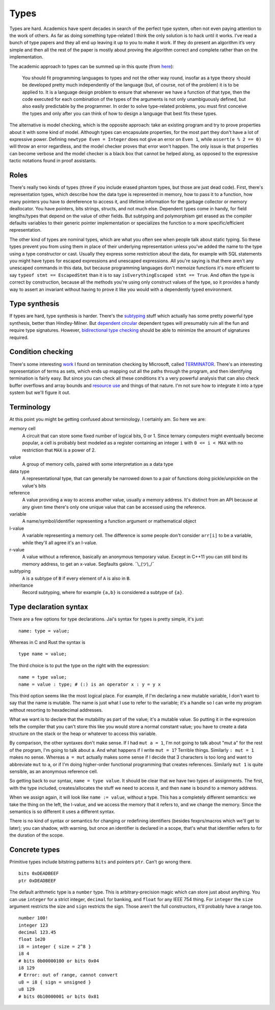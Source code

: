 Types
#####

Types are hard. Academics have spent decades in search of the perfect
type system, often not even paying attention to the work of others. As far as doing something type-related I think the only solution is to hack until it works. I’ve read a bunch of type papers and they all end up leaving it up to you to make it work. If they do present an algorithm it’s very simple and then all the rest of the paper is mostly about proving the algorithm correct and complete rather than on the implementation.

The academic approach to types can be summed up in this quote (from `here <https://www.irif.fr/~gc/papers/covcon-again.pdf>`__):

  You should fit programming languages to types and not the other way round, insofar as a type theory should be developed pretty much independently of the language (but, of course, not of the problem) it is to be applied to. It is a language design problem to ensure that whenever we have a function of that type, then the code executed for each combination of the types of the arguments is not only unambiguously defined, but also easily predictable by the programmer. In order to solve type-related problems, you must first conceive the types and only after you can think of how to design a language that best fits these types.


The alternative is model checking, which is the opposite approach: take an existing program and try to prove properties about it with some kind of model. Although types can encapsulate properties, for the most part they don't have a lot of expressive power. Defining ``newtype Even = Integer`` does not give an error on ``Even 1``, while ``assert(e % 2 == 0)`` will throw an error regardless, and the model checker proves that error won't happen. The only issue is that properties can become verbose and the model checker is a black box that cannot be helped along, as opposed to the expressive tactic notations found in proof assistants.

Roles
=====

There's really two kinds of types (three if you include erased phantom types, but those are just dead code). First, there's representation types, which describe how the data type is represented in memory, how to pass it to a function, how many pointers you have to dereference to access it, and lifetime information for the garbage collector or memory deallocator. You have pointers, bits strings, structs, and not much else. Dependent types come in handy, for field lengths/types that depend on the value of other fields. But subtyping and polymorphism get erased as the compiler defaults variables to their generic pointer implementation or specializes the function to a more specific/efficient representation.

The other kind of types are nominal types, which are what you often see when people talk about static typing. So these types prevent you from using them in place of their underlying representation unless you've added the name to the type using a type constructor or cast. Usually they express some restriction about the data, for example with SQL statements you might have types for escaped expressions and unescaped expressions. All you're saying is that there aren't any unescaped commands in this data, but because programming languages don't memoize functions it's more efficient to say ``typeof stmt == EscapedStmt`` than it is to say ``isEverythingEscaped stmt == True``. And often the type is correct by construction, because all the methods you're using only construct values of the type, so it provides a handy way to assert an invariant without having to prove it like you would with a dependently typed environment.

Type synthesis
==============

If types are hard, type synthesis is harder. There's the `sub <https://github.com/stedolan/fyp>`__\ `typing <https://github.com/stedolan/mlsub>`__ stuff which actually has some pretty powerful type synthesis, better than Hindley-Milner. But `dependent <https://github.com/UlfNorell/insane/>`__
`circular <https://github.com/gelisam/circular-sig>`__ dependent types will presumably ruin all the fun and require type signatures. However, `bidirectional type checking <https://www.cl.cam.ac.uk/~nk480/bidir-survey.pdf>`__ should be able to minimize the amount of signatures required.

Condition checking
==================

There's some interesting `work <http://mmjb.github.io/T2/>`__ I found on termination checking by Microsoft, called `TERMINATOR <https://web.archive.org/web/20131005142732/http://research.microsoft.com:80/en-us/um/cambridge/projects/terminator/papers.htm>`__. There's an interesting representation of terms as sets, which ends up mapping out all the paths through the program, and then identifying termination is fairly easy. But since you can check all these conditions it's a very powerful analysis that can also check buffer overflows and array bounds and `resource use <https://arxiv.org/abs/1907.10096>`__ and things of that nature. I'm not sure how to integrate it into a type system but we'll figure it out.

Terminology
===========

At this point you might be getting confused about terminology. I certainly am. So here we are:

memory cell
   A circuit that can store some fixed number of logical bits, 0 or 1. Since ternary computers might eventually become popular, a cell is probably best modeled as a register containing an integer ``i`` with ``0 <= i < MAX`` with no restriction that ``MAX`` is a power of 2.

value
   A group of memory cells, paired with some interpretation as a data type

data type
   A representational type, that can generally be narrowed down to a pair of functions doing pickle/unpickle on the value's bits

reference
   A value providing a way to access another value, usually a memory address. It's distinct from an API because at any given time there's only one unique value that can be accessed using the reference.

variable
   A name/symbol/identifier representing a function argument or mathematical object

l-value
   A variable representing a memory cell. The difference is some people don't consider ``arr[i]`` to be a variable, while they'll all agree it's an l-value.

r-value
   A value without a reference, basically an anonymous temporary value. Except in C++11 you can still bind its memory address, to get an x-value. Segfaults galore. ¯\\_(ツ)_/¯

subtyping
    ``A`` is a subtype of ``B`` if every element of ``A`` is also in ``B``.

inheritance
    Record subtyping, where for example ``{a,b}`` is considered a subtype of ``{a}``.

Type declaration syntax
=======================

There are a few options for type declarations. Jai's syntax for types is pretty simple, it's just:

::

   name: type = value;

Whereas in C and Rust the syntax is

::

   type name = value;

The third choice is to put the type on the right with the expression:

::

   name = type value;
   name = value : type; # (:) is an operator x : y = y x

This third option seems like the most logical place. For example, if I'm declaring a new mutable variable, I don't want to say that the name is mutable. The name is just what I use to refer to the variable; it's a handle so I can write my program without resorting to hexadecimal addresses.

What we want is to declare that the mutability as part of the value; it's a mutable value. So putting it in the expression tells the compiler that you can't store this like you would store a normal constant value; you have to create a data structure on the stack or the heap or whatever to access this variable.

By comparison, the other syntaxes don't make sense. If I had ``mut a = 1``, I'm not going to talk about "mut a" for the rest of the program, I'm going to talk about ``a``. And what happens if I write ``mut = 1``? Terrible things. Similarly ``: mut = 1`` makes no sense. Whereas ``a = mut`` actually makes some sense if I decide that 3 characters is too long and want to abbreviate ``mut`` to ``a``, or if I'm doing higher-order functional programming that creates references. Similarly ``mut 1`` is quite sensible, as an anonymous reference cell.

So getting back to our syntax, ``name = type value``. It should be clear that we have two types of assignments. The first, with the type included, creates/allocates the stuff we need to access it, and then ``name`` is bound to a memory address.

When we assign again, it will look like ``name := value``, without a type. This has a completely different semantics: we take the thing on the left, the l-value, and we access the memory that it refers to, and we change the memory. Since the semantics is so different it uses a different syntax.

There is no kind of syntax or semantics for changing or redefining identifiers (besides fexprs/macros which we'll get to later); you can shadow, with warning, but once an identifier is declared in a scope, that's what that identifier refers to for the duration of the scope.

Concrete types
==============

Primitive types include bitstring patterns ``bits`` and pointers ``ptr``. Can't go wrong
there.

::

   bits 0xDEADBEEF
   ptr 0xDEADBEEF

The default arithmetic type is a ``number`` type.
This is arbitrary-precision magic which can store just about anything.
You can use ``integer`` for a strict integer, ``decimal`` for banking, and
``float`` for any IEEE 754 thing. For ``integer`` the ``size`` argument restricts the size and ``sign`` restricts the sign. Those aren't the full constructors, it'll probably have a range too.

::

   number 100!
   integer 123
   decimal 123.45
   float 1e20
   i8 = integer { size = 2^8 }
   i8 4
   # bits 0b00000100 or bits 0x04
   i8 129
   # Error: out of range, cannot convert
   u8 = i8 { sign = unsigned }
   u8 129
   # bits 0b10000001 or bits 0x81
